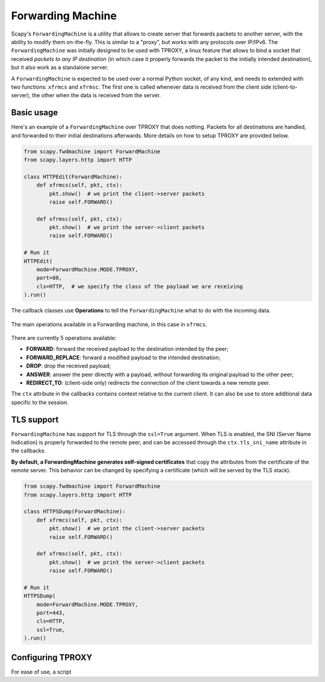 ******************
Forwarding Machine
******************

Scapy's ``ForwardingMachine`` is a utility that allows to create server that forwards packets to another server, with the ability
to modify them on-the-fly. This is similar to a "proxy", but works with any protocols over IP/IPv6. The ``ForwardingMachine`` was initially designed to be used with TPROXY,
a linux feature that allows to bind a socket that received *packets to any IP destination* (in which case it properly forwards the packet to the initially
intended destination), but it also work as a standalone server.

A ``ForwardingMachine`` is expected to be used over a normal Python socket, of any kind, and needs to extended with two
functions: ``xfrmcs`` and ``xfrmsc``. The first one is called whenever data is received from the client side (client-to-server), the other when the data
is received from the server.

Basic usage
___________

Here's an example of a ``ForwardingMachine`` over TPROXY that does nothing. Packets for all destinations are handled, and forwarded to their
initial destinations afterwards. More details on how to setup TPROXY are provided below.

.. code:: python

    from scapy.fwdmachine import ForwardMachine
    from scapy.layers.http import HTTP

    class HTTPEdit(ForwardMachine):
        def xfrmcs(self, pkt, ctx):
            pkt.show()  # we print the client->server packets
            raise self.FORWARD()

        def xfrmsc(self, pkt, ctx):
            pkt.show()  # we print the server->client packets
            raise self.FORWARD()

    # Run it
    HTTPEdit(
        mode=ForwardMachine.MODE.TPROXY,
        port=80,
        cls=HTTP,  # we specify the class of the payload we are receiving
    ).run()

The callback classes use **Operations** to tell the ``ForwardingMachine`` what to do with the incoming data.

.. figure:: ../graphics/fwdmachine.svg
    :align: center

    The main operations available in a Forwarding machine, in this case in ``xfrmcs``.

There are currently 5 operations available:

- **FORWARD**: forward the received payload to the destination intended by the peer;
- **FORWARD_REPLACE**: forward a modified payload to the intended destination;
- **DROP**: drop the received payload;
- **ANSWER**: answer the peer directly with a payload, without forwarding its original payload to the other peer;
- **REDIRECT_TO**: (client-side only) redirects the connection of the client towards a new remote peer.

The ``ctx`` attribute in the callbacks contains context relative to the current client. It can also be use to
store additional data specific to the session.

TLS support
___________

``ForwardingMachine`` has support for TLS through the ``ssl=True`` argument. When TLS is enabled, the SNI (Server Name Indication) is
properly forwarded to the remote peer, and can be accessed through the ``ctx.tls_sni_name`` attribute in the callbacks.

**By default, a ForwardingMachine generates self-signed certificates** that copy the attributes from the certificate of the remote
server. This behavior can be changed by specifying a certificate (which will be served by the TLS stack).

.. code:: python

    from scapy.fwdmachine import ForwardMachine
    from scapy.layers.http import HTTP

    class HTTPSDump(ForwardMachine):
        def xfrmcs(self, pkt, ctx):
            pkt.show()  # we print the client->server packets
            raise self.FORWARD()

        def xfrmsc(self, pkt, ctx):
            pkt.show()  # we print the server->client packets
            raise self.FORWARD()

    # Run it
    HTTPSDump(
        mode=ForwardMachine.MODE.TPROXY,
        port=443,
        cls=HTTP,
        ssl=True,
    ).run()

Configuring TPROXY
__________________

For ease of use, a script